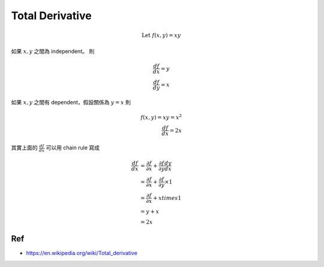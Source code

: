 Total Derivative
===============================================================================
.. math::

    \text{Let } f(x, y) = xy

如果 :math:`x, y` 之間為 independent。
則

.. math::

    \frac{df}{dx} = y \\
    \frac{df}{dy} = x

如果 :math:`x, y` 之間有 dependent，假設關係為 :math:`y = x`
則

.. math::

    f(x, y) = xy = x^2 \\
    \frac{df}{dx} = 2x

其實上面的 :math:`\frac{df}{dx}` 可以用 chain rule 寫成

.. math::

    \frac{df}{dx} & =
        \frac{\partial f}{\partial x} +
        \frac{\partial f}{\partial y} \frac{dy}{dx} \\
        & =
        \frac{\partial f}{\partial x} +
        \frac{\partial f}{\partial y} \times 1 \\
        & =
        \frac{\partial f}{\partial x} +
        x times 1 \\
        & =
        y + x \\
        & =
        2x

Ref
----------------------------------------------------------------------

- https://en.wikipedia.org/wiki/Total_derivative
